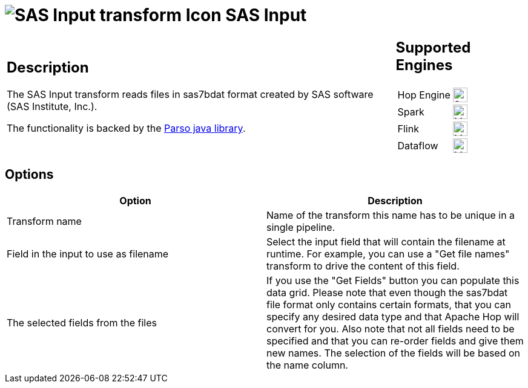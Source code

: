 ////
Licensed to the Apache Software Foundation (ASF) under one
or more contributor license agreements.  See the NOTICE file
distributed with this work for additional information
regarding copyright ownership.  The ASF licenses this file
to you under the Apache License, Version 2.0 (the
"License"); you may not use this file except in compliance
with the License.  You may obtain a copy of the License at
  http://www.apache.org/licenses/LICENSE-2.0
Unless required by applicable law or agreed to in writing,
software distributed under the License is distributed on an
"AS IS" BASIS, WITHOUT WARRANTIES OR CONDITIONS OF ANY
KIND, either express or implied.  See the License for the
specific language governing permissions and limitations
under the License.
////
:documentationPath: /pipeline/transforms/
:language: en_US
:description: The SAS Input transform reads files in sas7bdat format created by SAS software (SAS Institute, Inc.).

= image:transforms/icons/sas.svg[SAS Input transform Icon, role="image-doc-icon"] SAS Input

[%noheader,cols="3a,1a", role="table-no-borders" ]
|===
|
== Description

The SAS Input transform reads files in sas7bdat format created by SAS software (SAS Institute, Inc.).

The functionality is backed by the https://github.com/epam/parso[Parso java library].

|
== Supported Engines
[%noheader,cols="2,1a",frame=none, role="table-supported-engines"]
!===
!Hop Engine! image:check_mark.svg[Supported, 24]
!Spark! image:question_mark.svg[Maybe Supported, 24]
!Flink! image:question_mark.svg[Maybe Supported, 24]
!Dataflow! image:question_mark.svg[Maybe Supported, 24]
!===
|===

== Options

[options="header"]
|===
|Option|Description

|Transform name
|Name of the transform this name has to be unique in a single pipeline.

|Field in the input to use as filename
|Select the input field that will contain the filename at runtime.
For example, you can use a "Get file names" transform to drive the content of this field.

|The selected fields from the files
|If you use the "Get Fields" button you can populate this data grid.
Please note that even though the sas7bdat file format only contains certain formats, that you can specify any desired data type and that Apache Hop will convert for you.
Also note that not all fields need to be specified and that you can re-order fields and give them new names.
The selection of the fields will be based on the name column.

|===